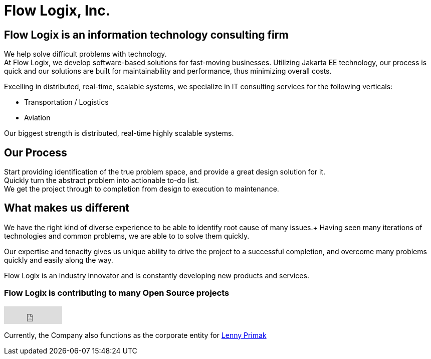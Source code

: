 = Flow Logix, Inc.
:jbake-type: page
:description: About the Company
:idprefix:
:linkattrs:
:jbake-status: published

== Flow Logix is an information technology consulting firm
We help solve difficult problems with technology. +
At Flow Logix, we develop software-based solutions for fast-moving businesses.
Utilizing Jakarta EE technology, our process is quick and our solutions are built for
maintainability and performance, thus minimizing overall costs.

Excelling in distributed, real-time, scalable systems, we specialize in IT consulting services for the following verticals:

- Transportation / Logistics
- Aviation

Our biggest strength is distributed, real-time highly scalable systems.

== Our Process
Start providing identification of the true problem space, and provide a great design solution for it. +
Quickly turn the abstract problem into actionable to-do list. +
We get the project through to completion from design to execution to maintenance.

== What makes us different
We have the right kind of diverse experience to be able to identify root cause of many issues.+
Having seen many iterations of technologies and common problems, we are able to to solve them quickly.

Our expertise and tenacity gives us unique ability to drive the project to a successful completion,
and overcome many problems quickly and easily along the way.

Flow Logix is an industry innovator and is constantly developing new products and services.

=== Flow Logix is contributing to many Open Source projects
++++
<iframe src="https://github.com/sponsors/flowlogix/button" title="Sponsor FlowLogix" height="35" width="116" style="border: 0;"></iframe>
++++

Currently, the Company also functions as the corporate entity for https://hope.nyc.ny.us[Lenny Primak]
